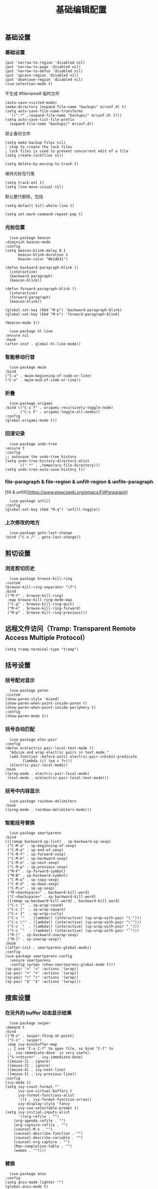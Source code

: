 #+TITLE:  基础编辑配置
#+AUTHOR: 孙建康（rising.lambda）
#+EMAIL:  rising.lambda@gmail.com

#+DESCRIPTION: A literate programming version of my Emacs Initialization script, loaded by the .emacs file.
#+PROPERTY:    header-args        :results silent   :eval no-export   :comments org
#+PROPERTY:    header-args        :mkdirp yes
#+PROPERTY:    header-args:elisp  :tangle "~/.emacs.d/lisp/init-editing.el"
#+PROPERTY:    header-args:shell  :tangle no
#+OPTIONS:     num:nil toc:nil todo:nil tasks:nil tags:nil
#+OPTIONS:     skip:nil author:nil email:nil creator:nil timestamp:nil
#+INFOJS_OPT:  view:nil toc:nil ltoc:t mouse:underline buttons:0 path:http://orgmode.org/org-info.js

** 基础设置
*** 基础设置
    #+BEGIN_SRC elisp :eval never :exports code :comments link
      (put 'narrow-to-region 'disabled nil)
      (put 'narrow-to-page 'disabled nil)
      (put 'narrow-to-defun 'disabled nil)
      (put 'upcase-region 'disabled nil)
      (put 'downcase-region 'disabled nil)
      (cua-selection-mode t)
    #+END_SRC
    不生成 #filename# 临时文件
    #+BEGIN_SRC elisp :eval never :exports code :comments link
      (auto-save-visited-mode)
      (make-directory (expand-file-name "backups" m/conf.d) t)
      (setq auto-save-file-name-transforms
	    `((".*" ,(expand-file-name "backups/" m/conf.d) t)))
      (setq auto-save-list-file-prefix
	    (expand-file-name "backups/" m/conf.d))
    #+END_SRC
    禁止备份文件
    #+BEGIN_SRC elisp :eval never :exports code :comments link
      (setq make-backup-files nil)
      ; stop to create the lock files
      ; lock files is used to prevent concurrent edit of a file
      (setq create-lockfiles nil)
    #+END_SRC
    #+BEGIN_SRC elisp :eval never :exports code :comments link
      (setq delete-by-moving-to-trash t) 
    #+END_SRC
    保持光标在行尾
    #+BEGIN_SRC elisp :eval never :exports code :comments link
      (setq track-eol t)
      (setq line-move-visual nil)
    #+END_SRC
    默认整行删除，包括 \n
    #+BEGIN_SRC elisp :eval never :exports code :comments link
      (setq-default kill-whole-line t)
    #+END_SRC

    #+BEGIN_SRC elisp :eval never :exports code :comments link
      (setq set-mark-command-repeat-pop t)
    #+END_SRC
*** 光标位置
    #+BEGIN_SRC elisp :eval never :exports code :comments link
      (use-package beacon
	:diminish beacon-mode
	:config
	(setq beacon-blink-delay 0.1
	      beacon-blink-duration 1
	      beacon-color "#b1d631")

	(defun backward-paragraph-blink ()
	  (interactive)
	  (backward-paragraph)
	  (beacon-blink))

	(defun forward-paragraph-blink ()
	  (interactive)
	  (forward-paragraph)
	  (beacon-blink))

	(global-set-key (kbd "M-p") 'backward-paragraph-blink)
	(global-set-key (kbd "M-n") 'forward-paragraph-blink)

	(beacon-mode 1))

      (use-package hl-line
	:ensure nil
	:hook
	(after-init . global-hl-line-mode))
    #+END_SRC
*** 智能移动行首

    #+BEGIN_SRC elisp :eval never :exports code :comments link
      (use-package mwim
	:bind
	("C-a" . mwim-beginning-of-code-or-line)
	("C-e" . mwim-end-of-code-or-line))
    #+END_SRC

*** 折叠

    #+BEGIN_SRC elisp :eval never :exports code :comments link
      (use-package origami
	:bind (("C-c f" . origami-recursively-toggle-node)
	       ("C-c F" . origami-toggle-all-nodes))
	:config
	(global-origami-mode t))
    #+END_SRC

*** 回滚记录

    #+BEGIN_SRC elisp :eval never :exports code :comments link
      (use-package undo-tree
	:ensure t
	:config
	;; autosave the undo-tree history
	(setq undo-tree-history-directory-alist
	      `((".*" . ,temporary-file-directory)))
	(setq undo-tree-auto-save-history t))
    #+END_SRC

*** file-paragraph & file-region & unfill-region & unfile-paragraph
    [fill & unfill][https://www.emacswiki.org/emacs/FillParagraph]
    #+BEGIN_SRC elisp :eval never :exports code :comments link
      (use-package unfill
	:config
	(global-set-key (kbd "M-q") 'unfill-toggle))
    #+END_SRC

*** 上次修改的地方

    #+BEGIN_SRC elisp :eval never :exports code :comments link
      (use-package goto-last-change
	:bind ("C-x /" . goto-last-change))
    #+END_SRC

** 剪切设置
*** 浏览剪切历史
    #+BEGIN_SRC elisp :eval never :exports code :comments link
      (use-package browse-kill-ring
	:custom
	(browse-kill-ring-separator "\f")
	:bind
	(("M-Y" . browse-kill-ring)
	 :map browse-kill-ring-mode-map
	 ("C-g" . browse-kill-ring-quit)
	 ("M-n" . browse-kill-ring-forward)
	 ("M-p" . browse-kill-ring-previous)))
    #+END_SRC

** 远程文件访问（Tramp: Transparent Remote Access Multiple Protocol）
   #+BEGIN_SRC elisp :exports code :eval never :comments link
     (setq tramp-terminal-type "tramp")
   #+END_SRC
** 括号设置
*** 括号配对显示
    #+BEGIN_SRC elisp :eval never :exports code :comments link
      (use-package paren	
	:custom
	(show-paren-style 'mixed)
	(show-paren-when-point-inside-paren t)
	(show-paren-when-point-inside-periphery t)
	:config
	(show-paren-mode 1))
    #+END_SRC
*** 括号自动匹配
    #+BEGIN_SRC elisp :eval never :exports code :comments link
      (use-package elec-pair
	:config
	(defun m/electric-pair-local-text-mode ()
	  "Advise and wrap electric pairs in text mode."
	  (add-function :before-until electric-pair-inhibit-predicate
			(lambda (c) (eq c ?<)))
	  (electric-pair-local-mode))
	:hook
	((prog-mode . electric-pair-local-mode)
	 (text-mode . m/electric-pair-local-text-mode)))
    #+END_SRC
*** 括号中内容显示
    #+BEGIN_SRC elisp :eval never :exports code :comments link
      (use-package rainbow-delimiters
	:hook
	((prog-mode . rainbow-delimiters-mode)))
    #+END_SRC
*** 智能括号替换
    #+BEGIN_SRC elisp :eval never :exports code :comments link
      (use-package smartparens
	:bind
	(([remap backward-up-list] . sp-backward-up-sexp)
	 ("C-M-a" . sp-beginning-of-sexp)
	 ("C-M-e" . sp-end-of-sexp)
	 ("C-M-f" . sp-forward-sexp)
	 ("C-M-b" . sp-backward-sexp)
	 ("C-M-n" . sp-next-sexp)
	 ("C-M-p" . sp-previous-sexp)
	 ("M-F" . sp-forward-symbol)
	 ("M-B" . sp-backward-symbol)
	 ("C-M-w" . sp-copy-sexp)
	 ("C-M-d" . sp-down-sexp)
	 ("C-M-u" . sp-up-sexp)
	 ("M-<backspace>" . backward-kill-word)
	 ("C-<backspace>" . sp-backward-kill-word)
	 ([remap sp-backward-kill-word] . backward-kill-word)
	 ("C-c ("  . sp-wrap-round)
	 ("C-c ["  . sp-wrap-square)
	 ("C-c {"  . sp-wrap-curly)
	 ("C-c '"  . (lambda() (interactive) (sp-wrap-with-pair "\'")))
	 ("C-c \"" . (lambda() (interactive) (sp-wrap-with-pair "\"")))
	 ("C-c _"  . (lambda() (interactive) (sp-wrap-with-pair "_")))
	 ("C-c `"  . (lambda() (interactive) (sp-wrap-with-pair "`")))
	 ("M-[" . sp-backward-unwrap-sexp)
	 ("M-]" . sp-unwrap-sexp))
	:hook
	((after-init . smartparens-global-mode))
	:config
	(use-package smartparens-config
	  :ensure smartparens
	  :config (progn (show-smartparens-global-mode t)))
	(sp-pair "=" "=" :actions '(wrap))
	(sp-pair "+" "+" :actions '(wrap))
	(sp-pair "<" ">" :actions '(wrap))
	(sp-pair "$" "$" :actions '(wrap)))
    #+END_SRC

** 搜索设置
*** 在另外的 buffer 动态显示结果
    #+BEGIN_SRC elisp :eval never :exports code :comments link
      (use-package swiper
	:demand t
	:bind 
	(("M-s" . swiper-thing-at-point)
	 ("C-s" . swiper)
	 :map ivy-minibuffer-map
	 ;; I use "C-x C-f" to open file, so bind "C-f" to
	 ;; `ivy-immediate-done' is very useful.
	 ("S-<return>" . ivy-immediate-done)
	 ([mouse-1] . ignore)
	 ([mouse-3] . ignore)
	 ([mouse-4] . ivy-next-line)
	 ([mouse-5] . ivy-previous-line))
	:config
	(ivy-mode 1)
	(setq ivy-count-format ""
	      ivy-use-virtual-buffers t
	      ivy-format-functions-alist
	      '((t . ivy-format-function-arrow))
	      ivy-display-style 'fancy
	      ivy-use-selectable-prompt t)
	(setq ivy-initial-inputs-alist
	      '((org-refile . "")
		(org-agenda-refile . "")
		(org-capture-refile . "")
		(counsel-M-x . "")
		(counsel-describe-function . "")
		(counsel-describe-variable . "")
		(counsel-org-capture . "")
		(Man-completion-table . "")
		(woman . ""))))
    #+END_SRC
*** 替换
    #+BEGIN_SRC elisp :eval never :exports code :comments link
      (use-package anzu
	:config
	(setq anzu-mode-lighter "")
	(global-anzu-mode t)
	:bind
	(([remap query-replace-regexp] . anzu-query-replace-regexp)
	 ([remap query-replace] . anzu-query-replace)))
    #+END_SRC
*** 使用 rg 去处理 ripgrep 结果
    #+BEGIN_SRC elisp :eval never :exports code :comments link
      (use-package rg
	:preface
	(defun rg-occur-hide-lines-not-matching (search-text)
	  "Hide lines that don't match the specified regexp."
	  (interactive "MHide lines not matched by regexp: ")
	  (set (make-local-variable 'line-move-ignore-invisible) t)
	  (save-excursion
	    (goto-char (point-min))
	    (forward-line 5)
	    (let ((inhibit-read-only t)
		  line)
	      (while (not (looking-at-p "^\nrg finished "))
		(setq line (buffer-substring-no-properties (point) (point-at-eol)))
		(if (string-match-p search-text line)
		    (forward-line)
		  (when (not (looking-at-p "^\nrg finished "))
		    (delete-region (point) (1+ (point-at-eol)))))))))
	(defun rg-occur-hide-lines-matching  (search-text)
	  "Hide lines matching the specified regexp."
	  (interactive "MHide lines matching regexp: ")
	  (set (make-local-variable 'line-move-ignore-invisible) t)
	  (save-excursion
	    (goto-char (point-min))
	    (forward-line 5)
	    (let ((inhibit-read-only t)
		  line)
	      (while (not (looking-at-p "^\nrg finished "))
		(setq line (buffer-substring-no-properties (point) (point-at-eol)))
		(if (not (string-match-p search-text line))
		    (forward-line)
		  (when (not (looking-at-p "^\nrg finished "))
		    (delete-region (point) (1+ (point-at-eol)))))))))
	:custom
	(rg-show-header nil)
	(rg-command-line-flags '("--pcre2"))
	:config
	(rg-enable-default-bindings)
	:bind
	(:map rg-mode-map ("/" . rg-occur-hide-lines-not-matching)
	      ("!" . rg-occur-hide-lines-matching)
	      ("M-N" . rg-next-file)
	      ("M-P" . rg-prev-file)))
    #+END_SRC
*** 编辑搜索结果
    #+BEGIN_SRC elisp :eval never :exports code :comments link
      (use-package wgrep
	:custom
	(wgrep-enable-key "e")
	(wgrep-auto-save-buffer nil)
	(wgrep-change-readonly-file t))
    #+END_SRC

** 清除到指定地方
   #+BEGIN_SRC elisp :eval never :exports code :comments link
     (use-package avy-zap
       :bind
       ("M-z" . avy-zap-to-char-dwim)
       ("M-z" . avy-zap-up-to-char-dwim))
   #+END_SRC
** 扩充选定区域

   #+BEGIN_SRC elisp :eval never :exports code :comments link
     (use-package expand-region
       :after org
       :bind
       (("C-=" . er/expand-region)))
   #+END_SRC

** 动态多光标

   #+BEGIN_SRC elisp :eval never :exports code :comments link
     (use-package multiple-cursors
       :bind (
	      ("C-<" . mc/mark-previous-like-this)
	      ("C->" . mc/mark-next-like-this)
	      ("C-+" . mc/mark-next-like-this)
	      ("C-c C-<" . mc/mark-all-like-this)
	      ("C-c m r" . set-rectangular-region-anchor)
	      ("C-c m c" . mc/edit-lines)
	      ("C-c m e" . mc/edit-ends-of-lines)
	      ("C-c m a" . mc/edit-beginnings-of-lines))
       )

     (global-unset-key [M-left])
     (global-unset-key [M-right])
   #+END_SRC

** 移动或者复制行
   #+BEGIN_SRC elisp :eval never :exports code :comments link
     (use-package move-dup
       :bind (("M-<up>" . move-dup-move-lines-up)
	      ("M-<down>" . move-dup-move-lines-down)
	      ("M-S-<up>" . move-dup-duplicate-up)
	      ("M-S-<down>" . move-dup-duplicate-down)
	      ("C-c d" . move-dup-duplicate-down)
	      ("C-c u" . move-dup-duplicate-up)))
   #+END_SRC

** 复制或剪切当前行
   #+BEGIN_SRC elisp :eval never :exports code :comments link
     (use-package whole-line-or-region
       :diminish whole-line-or-region-local-mode
       :config
       (whole-line-or-region-global-mode t))
   #+END_SRC

** 高亮转义字符
   #+BEGIN_SRC elisp :eval never :exports code :comments link
     (use-package highlight-escape-sequences
       :config
       (hes-mode t))
   #+END_SRC

** 智能扩展 hippie-expand
   #+BEGIN_SRC elisp :eval never :exports code :comments link
     (global-set-key (kbd "M-/") 'hippie-expand)

     (setq hippie-expand-try-functions-list
	   '(try-complete-file-name-partially
	     try-complete-file-name
	     try-expand-dabbrev
	     try-expand-dabbrev-all-buffers
	     try-expand-dabbrev-from-kill))
   #+END_SRC

** 高亮显示标示符
   #+BEGIN_SRC elisp :eval never :exports code :comments link
     (use-package symbol-overlay
       :diminish symbol-overlay-mode
       :hook
       ((prog-mode . symbol-overlay-mode)
	(html-mode . symbol-overlay-mode)
	(yaml-mode . symbol-overlay-mode)
	(conf-mode . symbol-overlay-mode))
       :bind
       (:map symbol-overlay-mode-map 
	     ("M-i" . symbol-overlay-put)
	     ("M-I" . symbol-overlay-remove-all)
	     ("M-n" . symbol-overlay-jump-next)
	     ("M-p" . symbol-overlay-jump-prev)))
   #+END_SRC
** mode line 警告
   #+BEGIN_SRC elisp :eval never :exports code :comments link
     (use-package mode-line-bell
       :init
       (add-hook 'after-init-hook 'mode-line-bell-mode))
   #+END_SRC
** 回车
   #+BEGIN_SRC elisp :eval never :exports code :comments link
     (global-set-key (kbd "RET") 'newline-and-indent)
     (defun m/newline-at-end-of-line ()
       "Move to end of line, enter a newline, and reindent."
       (interactive)
       (move-end-of-line 1)
       (newline-and-indent))

     (global-set-key (kbd "S-<return>") 'm/newline-at-end-of-line)
   #+END_SRC
** 驼峰或者下划线分字
   #+BEGIN_SRC elisp :eval never :exports code :comments link
     (use-package subword
       :config
       (global-subword-mode))
   #+END_SRC
** 位置之间向前切换或者向后切换
   #+BEGIN_SRC elisp :eval never :exports code :comments link
     (use-package backward-forward
       :bind
       ("C-," . backward-forward-previous-location)
       ("C-." . backward-forward-next-location)
       :custom
       (mark-ring-max 60)
       (set-mark-command-repeat-pop t)
       :config
       (backward-forward-mode t))
   #+END_SRC
** 显示行号
   #+BEGIN_SRC elisp :eval never :exports code :comments link
     (use-package display-line-numbers
       :custom
       (display-line-numbers-width 3)
       :hook
       ((prog-mode yaml-mode systemd-mode) . display-line-numbers-mode))
   #+END_SRC
** 其他
   #+BEGIN_SRC elisp :eval never :exports code :comments link
     (use-package goto-line-preview
       :after display-line-numbers
       :bind
       (([remap goto-line] . goto-line-preview))
       :config
       (defun m/with-display-line-numbers (f &rest args)
	 (let ((display-line-numbers t))
	   (apply f args)))
       (advice-add 'goto-line-preview :around #'m/with-display-line-numbers))

     (when (fboundp 'global-prettify-symbols-mode)
       (add-hook 'after-init-hook 'global-prettify-symbols-mode))
   #+END_SRC
*** provide
    #+BEGIN_SRC elisp :eval never :exports code :comments link
      (provide 'init-editing)
    #+END_SRC
